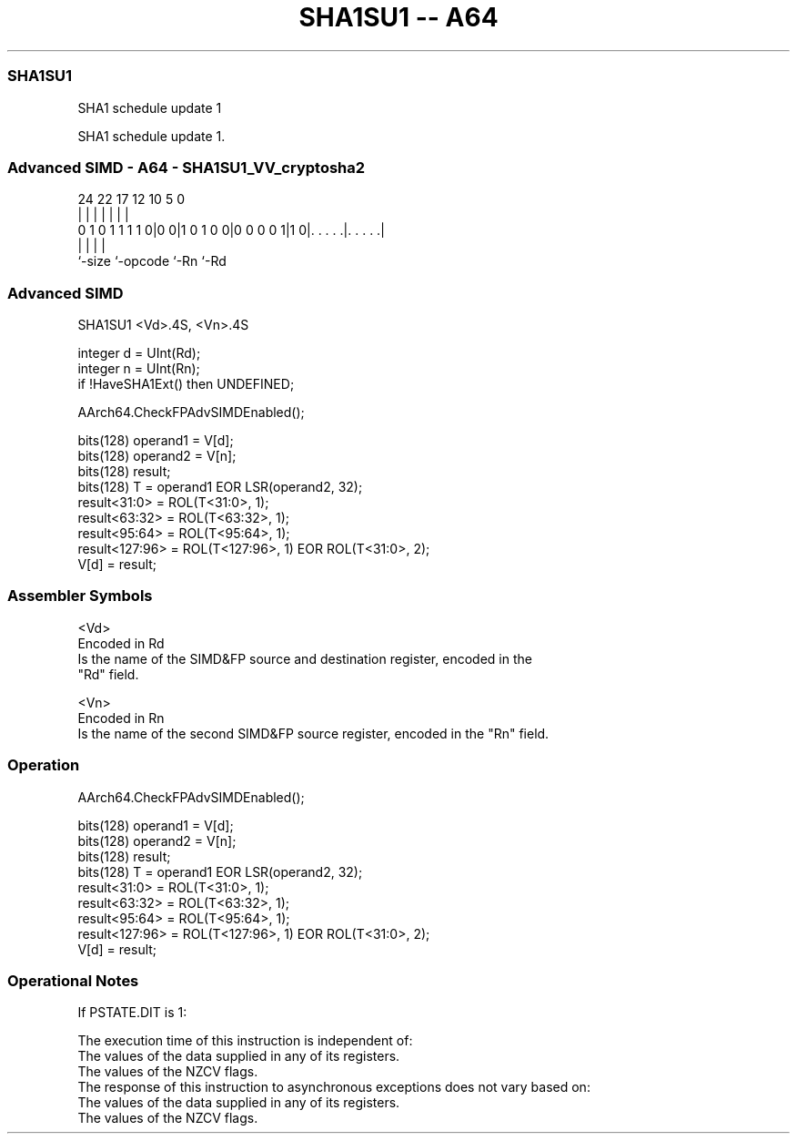 .nh
.TH "SHA1SU1 -- A64" "7" " "  "instruction" "advsimd"
.SS SHA1SU1
 SHA1 schedule update 1

 SHA1 schedule update 1.



.SS Advanced SIMD - A64 - SHA1SU1_VV_cryptosha2
 
                                                                   
                                                                   
                                                                   
                 24  22        17        12  10         5         0
                  |   |         |         |   |         |         |
   0 1 0 1 1 1 1 0|0 0|1 0 1 0 0|0 0 0 0 1|1 0|. . . . .|. . . . .|
                  |             |             |         |
                  `-size        `-opcode      `-Rn      `-Rd
  
  
 
.SS Advanced SIMD
 
 SHA1SU1  <Vd>.4S, <Vn>.4S
 
 integer d = UInt(Rd);
 integer n = UInt(Rn);
 if !HaveSHA1Ext() then UNDEFINED;
 
 AArch64.CheckFPAdvSIMDEnabled();
 
 bits(128) operand1 = V[d];
 bits(128) operand2 = V[n];
 bits(128) result;
 bits(128) T = operand1 EOR LSR(operand2, 32);
 result<31:0>   = ROL(T<31:0>,   1);
 result<63:32>  = ROL(T<63:32>,  1);
 result<95:64>  = ROL(T<95:64>,  1);
 result<127:96> = ROL(T<127:96>, 1) EOR ROL(T<31:0>, 2);
 V[d] = result;
 

.SS Assembler Symbols

 <Vd>
  Encoded in Rd
  Is the name of the SIMD&FP source and destination register, encoded in the
  "Rd" field.

 <Vn>
  Encoded in Rn
  Is the name of the second SIMD&FP source register, encoded in the "Rn" field.



.SS Operation

 AArch64.CheckFPAdvSIMDEnabled();
 
 bits(128) operand1 = V[d];
 bits(128) operand2 = V[n];
 bits(128) result;
 bits(128) T = operand1 EOR LSR(operand2, 32);
 result<31:0>   = ROL(T<31:0>,   1);
 result<63:32>  = ROL(T<63:32>,  1);
 result<95:64>  = ROL(T<95:64>,  1);
 result<127:96> = ROL(T<127:96>, 1) EOR ROL(T<31:0>, 2);
 V[d] = result;


.SS Operational Notes

 
 If PSTATE.DIT is 1: 
 
 The execution time of this instruction is independent of: 
 The values of the data supplied in any of its registers.
 The values of the NZCV flags.
 The response of this instruction to asynchronous exceptions does not vary based on: 
 The values of the data supplied in any of its registers.
 The values of the NZCV flags.
